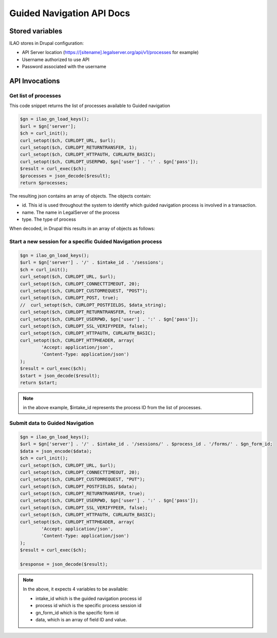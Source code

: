 ==============================
Guided Navigation API Docs
==============================

Stored variables
==================
ILAO stores in Drupal configuration:

* API Server location (https://[sitename].legalserver.org/api/v1/processes for example)
* Username authorized to use API
* Password associated with the username

API Invocations
===================

Get list of processes
------------------------
This code snippet returns the list of processes available to Guided navigation


.. code-block:: php

    $gn = ilao_gn_load_keys();
    $url = $gn['server'];
    $ch = curl_init();
    curl_setopt($ch, CURLOPT_URL, $url);
    curl_setopt($ch, CURLOPT_RETURNTRANSFER, 1);
    curl_setopt($ch, CURLOPT_HTTPAUTH, CURLAUTH_BASIC);
    curl_setopt($ch, CURLOPT_USERPWD, $gn['user'] . ':' . $gn['pass']);
    $result = curl_exec($ch);
    $processes = json_decode($result);
    return $processes;
    
The resulting json contains an array of objects.  The objects contain:

* id.  This id is used throughout the system to identify which guided navigation process is involved in a transaction.
* name. The name in LegalServer of the process
* type.  The type of process

When decoded, in Drupal this results in an array of objects as follows:

.. image:: ../assets/otis-gn-processes.png     
    
Start a new session for a specific Guided Navigation process
---------------------------------------------------------------

.. code-block:: php

    $gn = ilao_gn_load_keys();
    $url = $gn['server'] . '/' . $intake_id . '/sessions';
    $ch = curl_init();
    curl_setopt($ch, CURLOPT_URL, $url);
    curl_setopt($ch, CURLOPT_CONNECTTIMEOUT, 20);
    curl_setopt($ch, CURLOPT_CUSTOMREQUEST, "POST");
    curl_setopt($ch, CURLOPT_POST, true);
    //  curl_setopt($ch, CURLOPT_POSTFIELDS, $data_string);
    curl_setopt($ch, CURLOPT_RETURNTRANSFER, true);
    curl_setopt($ch, CURLOPT_USERPWD, $gn['user'] . ':' . $gn['pass']);
    curl_setopt($ch, CURLOPT_SSL_VERIFYPEER, false);
    curl_setopt($ch, CURLOPT_HTTPAUTH, CURLAUTH_BASIC);
    curl_setopt($ch, CURLOPT_HTTPHEADER, array(
            'Accept: application/json',
            'Content-Type: application/json')
    );
    $result = curl_exec($ch);
    $start = json_decode($result);
    return $start;

.. note:: in the above example, $intake_id represents the process ID from the list of processes.   

Submit data to Guided Navigation
-----------------------------------

.. code-block:: php

    $gn = ilao_gn_load_keys();
    $url = $gn['server'] . '/' . $intake_id . '/sessions/' . $process_id . '/forms/' . $gn_form_id;
    $data = json_encode($data);
    $ch = curl_init();
    curl_setopt($ch, CURLOPT_URL, $url);
    curl_setopt($ch, CURLOPT_CONNECTTIMEOUT, 20);
    curl_setopt($ch, CURLOPT_CUSTOMREQUEST, "PUT");
    curl_setopt($ch, CURLOPT_POSTFIELDS, $data);
    curl_setopt($ch, CURLOPT_RETURNTRANSFER, true);
    curl_setopt($ch, CURLOPT_USERPWD, $gn['user'] . ':' . $gn['pass']);
    curl_setopt($ch, CURLOPT_SSL_VERIFYPEER, false);
    curl_setopt($ch, CURLOPT_HTTPAUTH, CURLAUTH_BASIC);
    curl_setopt($ch, CURLOPT_HTTPHEADER, array(
            'Accept: application/json',
            'Content-Type: application/json')
    );
    $result = curl_exec($ch);

    $response = json_decode($result);

.. note:: 

   In the above, it expects 4 variables to be available:
   
   * intake_id which is the guided navigation process id
   * process id which is the specific process session id
   * gn_form_id which is the specific form id
   * data, which is an array of field ID and value.
   
      



    